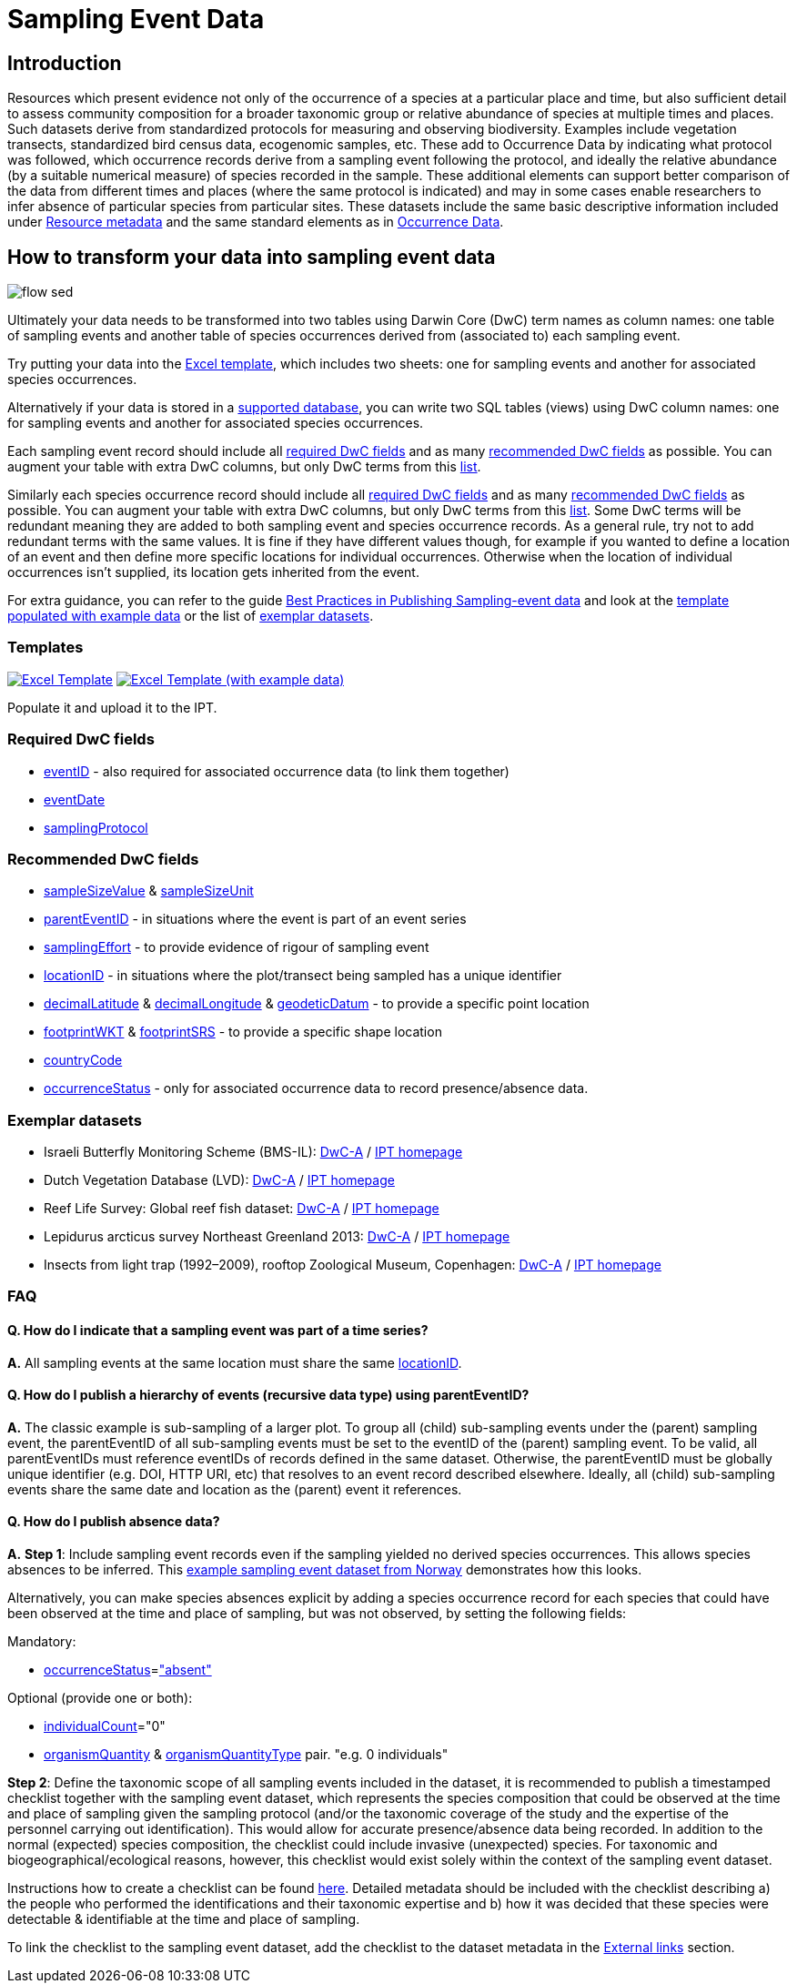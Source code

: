 = Sampling Event Data

== Introduction

Resources which present evidence not only of the occurrence of a species at a particular place and time, but also sufficient detail to assess community composition for a broader taxonomic group or relative abundance of species at multiple times and places.  Such datasets derive from standardized protocols for measuring and observing biodiversity.  Examples include vegetation transects, standardized bird census data, ecogenomic samples, etc. These add to Occurrence Data by indicating what protocol was followed, which occurrence records derive from a sampling event following the protocol, and ideally the relative abundance (by a suitable numerical measure) of species recorded in the sample.  These additional elements can support better comparison of the data from different times and places (where the same protocol is indicated) and may in some cases enable researchers to infer absence of particular species from particular sites. These datasets include the same basic descriptive information included under xref:resource-metadata[Resource metadata] and the same standard elements as in xref:occurrence-data[Occurrence Data].

== How to transform your data into sampling event data

image::ipt2/flow-sed.png[]

Ultimately your data needs to be transformed into two tables using Darwin Core (DwC) term names as column names: one table of sampling events and another table of species occurrences derived from (associated to) each sampling event.

Try putting your data into the <<Templates,Excel template>>, which includes two sheets: one for sampling events and another for associated species occurrences.

Alternatively if your data is stored in a xref:database-connection[supported database], you can write two SQL tables (views) using DwC column names: one for sampling events and another for associated species occurrences.

Each sampling event record should include all <<Required DwC Fields,required DwC fields>> and as many <<Recommended DwC Fields,recommended DwC fields>> as possible. You can augment your table with extra DwC columns, but only DwC terms from this http://rs.gbif.org/core/dwc_event_2015_05_29.xml[list].

Similarly each species occurrence record should include all xref:occurrence-data#required-dwc-fields[required DwC fields] and as many xref:occurrence-data#recommended-dwc-fields[recommended DwC fields] as possible. You can augment your table with extra DwC columns, but only DwC terms from this http://rs.gbif.org/core/dwc_occurrence_2015-07-02.xml[list]. Some DwC terms will be redundant meaning they are added to both sampling event and species occurrence records. As a general rule, try not to add redundant terms with the same values. It is fine if they have different values though, for example if you wanted to define a location of an event and then define more specific locations for individual occurrences. Otherwise when the location of individual occurrences isn't supplied, its location gets inherited from the event.

For extra guidance, you can refer to the guide xref:best-practices-sampling-event-data[Best Practices in Publishing Sampling-event data] and look at the <<Templates,template populated with example data>> or the list of <<Exemplar datasets,exemplar datasets>>.

=== Templates

link:{attachmentsdir}/downloads/event_ipt_template_v1.xlsx[image:ipt2/excel-template2.png[Excel Template]]
link:{attachmentsdir}/downloads/event_ipt_template_v1_example_data.xlsx[image:ipt2/excel-template-data2.png[Excel Template (with example data)]]

Populate it and upload it to the IPT.

=== Required DwC fields

* http://rs.tdwg.org/dwc/terms/#eventID[eventID] - also required for associated occurrence data (to link them together)
* http://rs.tdwg.org/dwc/terms/#eventDate[eventDate]
* http://rs.tdwg.org/dwc/terms/#samplingProtocol[samplingProtocol]

=== Recommended DwC fields

* http://rs.tdwg.org/dwc/terms/#sampleSizeValue[sampleSizeValue] & http://rs.tdwg.org/dwc/terms/#sampleSizeUnit[sampleSizeUnit]
* http://rs.tdwg.org/dwc/terms/#parentEventID[parentEventID] - in situations where the event is part of an event series
* http://rs.tdwg.org/dwc/terms/#samplingEffort[samplingEffort] - to provide evidence of rigour of sampling event
* http://rs.tdwg.org/dwc/terms/#locationID[locationID] - in situations where the plot/transect being sampled has a unique identifier
* http://rs.tdwg.org/dwc/terms/#decimalLatitude[decimalLatitude] & http://rs.tdwg.org/dwc/terms/#decimalLongitude[decimalLongitude] & http://rs.tdwg.org/dwc/terms/#geodeticDatum[geodeticDatum] - to provide a specific point location
* http://rs.tdwg.org/dwc/terms/#footprintWKT[footprintWKT] & http://rs.tdwg.org/dwc/terms/#footprintSRS[footprintSRS] - to provide a specific shape location
* http://rs.tdwg.org/dwc/terms/#countryCode[countryCode]
* http://rs.tdwg.org/dwc/terms/#occurrenceStatus[occurrenceStatus] - only for associated occurrence data to record presence/absence data.

=== Exemplar datasets

* Israeli Butterfly Monitoring Scheme (BMS-IL): http://cloud.gbif.org/eubon/archive.do?r=butterflies-monitoring-scheme-il[DwC-A] / http://cloud.gbif.org/eubon/resource?r=butterflies-monitoring-scheme-il[IPT homepage]
* Dutch Vegetation Database (LVD): http://cloud.gbif.org/eubon/archive.do?r=lvd[DwC-A] / http://cloud.gbif.org/eubon/resource?r=lvd[IPT homepage]
* Reef Life Survey: Global reef fish dataset: http://ipt.ala.org.au/archive.do?r=global[DwC-A] / http://ipt.ala.org.au/resource?r=global[IPT homepage]
* Lepidurus arcticus survey Northeast Greenland 2013: http://gbif.vm.ntnu.no/ipt/archive.do?r=lepidurus-arcticus-survey_northeast-greenland_2013[DwC-A] / http://gbif.vm.ntnu.no/ipt/resource?r=lepidurus-arcticus-survey_northeast-greenland_2013[IPT homepage]
* Insects from light trap (1992–2009), rooftop Zoological Museum, Copenhagen: http://danbif.au.dk/ipt/archive.do?r=rooftop&v=1.4[DwC-A] / http://danbif.au.dk/ipt/resource?r=rooftop[IPT homepage]

=== FAQ

==== Q. How do I indicate that a sampling event was part of a time series?

*A.* All sampling events at the same location must share the same http://rs.tdwg.org/dwc/terms/#locationID[locationID].

==== Q. How do I publish a hierarchy of events (recursive data type) using parentEventID?

*A.* The classic example is sub-sampling of a larger plot. To group all (child) sub-sampling events under the (parent) sampling event, the parentEventID of all sub-sampling events must be set to the eventID of the (parent) sampling event. To be valid, all parentEventIDs must reference eventIDs of records defined in the same dataset. Otherwise, the parentEventID must be globally unique identifier (e.g. DOI, HTTP URI, etc) that resolves to an event record described elsewhere. Ideally, all (child) sub-sampling events share the same date and location as the (parent) event it references.

==== Q. How do I publish absence data?

*A.* *Step 1*: Include sampling event records even if the sampling yielded no derived species occurrences. This allows species absences to be inferred. This http://gbif.vm.ntnu.no/ipt/resource?r=lepidurus-arcticus-survey_northeast-greenland_2013[example sampling event dataset from Norway] demonstrates how this looks.

Alternatively, you can make species absences explicit by adding a species occurrence record for each species that could have been observed at the time and place of sampling, but was not observed, by setting the following fields:

Mandatory:

* http://rs.tdwg.org/dwc/terms/#occurrenceStatus[occurrenceStatus]=link:http://rs.gbif.org/vocabulary/gbif/occurrence_status.xml["absent"]

Optional (provide one or both):

* http://rs.tdwg.org/dwc/terms/#individualCount[individualCount]="0"
* http://rs.tdwg.org/dwc/terms/#organismQuantity[organismQuantity] & http://rs.tdwg.org/dwc/terms/#organismQuantityType[organismQuantityType] pair. "e.g. 0 individuals"

*Step 2*: Define the taxonomic scope of all sampling events included in the dataset, it is recommended to publish a timestamped checklist together with the sampling event dataset, which represents the species composition that could be observed at the time and place of sampling given the sampling protocol (and/or the taxonomic coverage of the study and the expertise of the personnel carrying out identification). This would allow for accurate presence/absence data being recorded. In addition to the normal (expected) species composition, the checklist could include invasive (unexpected) species. For taxonomic and biogeographical/ecological reasons, however, this checklist would exist solely within the context of the sampling event dataset.

Instructions how to create a checklist can be found xref:checklist-data[here]. Detailed metadata should be included with the checklist describing a) the people who performed the identifications and their taxonomic expertise and b) how it was decided that these species were detectable & identifiable at the time and place of sampling.

To link the checklist to the sampling event dataset, add the checklist to the dataset metadata in the xref:123-manage-resources.adoc#_external_links[External links] section.
